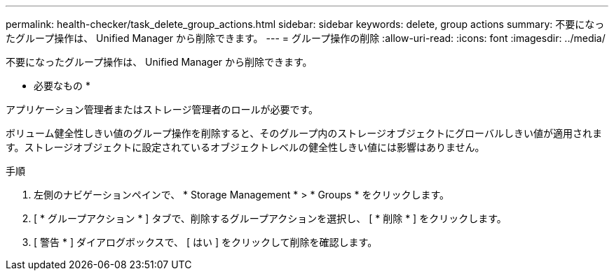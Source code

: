 ---
permalink: health-checker/task_delete_group_actions.html 
sidebar: sidebar 
keywords: delete, group actions 
summary: 不要になったグループ操作は、 Unified Manager から削除できます。 
---
= グループ操作の削除
:allow-uri-read: 
:icons: font
:imagesdir: ../media/


[role="lead"]
不要になったグループ操作は、 Unified Manager から削除できます。

* 必要なもの *

アプリケーション管理者またはストレージ管理者のロールが必要です。

ボリューム健全性しきい値のグループ操作を削除すると、そのグループ内のストレージオブジェクトにグローバルしきい値が適用されます。ストレージオブジェクトに設定されているオブジェクトレベルの健全性しきい値には影響はありません。

.手順
. 左側のナビゲーションペインで、 * Storage Management * > * Groups * をクリックします。
. [ * グループアクション * ] タブで、削除するグループアクションを選択し、 [ * 削除 * ] をクリックします。
. [ 警告 * ] ダイアログボックスで、 [ はい ] をクリックして削除を確認します。

